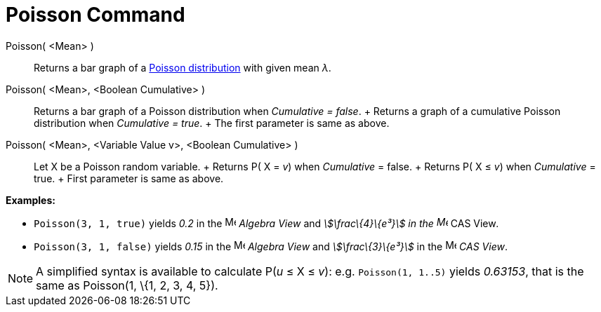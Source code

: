 = Poisson Command

Poisson( <Mean> )::
  Returns a bar graph of a http://en.wikipedia.org/wiki/Poisson_distribution[Poisson distribution] with given mean _λ_.
Poisson( <Mean>, <Boolean Cumulative> )::
  Returns a bar graph of a Poisson distribution when _Cumulative = false_.
  +
  Returns a graph of a cumulative Poisson distribution when _Cumulative = true_.
  +
  The first parameter is same as above.
Poisson( <Mean>, <Variable Value v>, <Boolean Cumulative> )::
  Let X be a Poisson random variable.
  +
  Returns P( X = _v_) when _Cumulative_ = false.
  +
  Returns P( X ≤ _v_) when _Cumulative_ = true.
  +
  First parameter is same as above.

[EXAMPLE]
====

*Examples:*

* `Poisson(3, 1, true)` yields _0.2_ in the image:16px-Menu_view_algebra.svg.png[Menu view
algebra.svg,width=16,height=16] _Algebra View_ and _stem:[\frac\{4}\{e³}] in the image:16px-Menu_view_cas.svg.png[Menu
view cas.svg,width=16,height=16]_ CAS View__.__
* `Poisson(3, 1, false)` yields _0.15_ in the image:16px-Menu_view_algebra.svg.png[Menu view
algebra.svg,width=16,height=16] _Algebra View_ and _stem:[\frac\{3}\{e³}]_ in the image:16px-Menu_view_cas.svg.png[Menu
view cas.svg,width=16,height=16] _CAS View_.

====

[NOTE]
====

A simplified syntax is available to calculate P(_u_ ≤ X ≤ _v_): e.g. `Poisson(1, 1..5)` yields _0.63153_, that is the
same as Poisson(1, \{1, 2, 3, 4, 5}).

====
